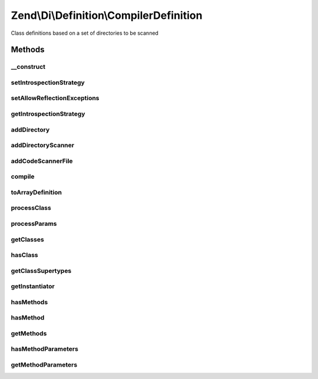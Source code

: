 .. /Di/Definition/CompilerDefinition.php generated using docpx on 01/15/13 05:29pm


Zend\\Di\\Definition\\CompilerDefinition
****************************************


Class definitions based on a set of directories to be scanned



Methods
=======

__construct
-----------

.. function:: __construct([$introspectionStrategy = false])


    Constructor

    :param null|IntrospectionStrategy $introspectionStrategy: 



setIntrospectionStrategy
------------------------

.. function:: setIntrospectionStrategy($introspectionStrategy)


    Set introspection strategy

    :param IntrospectionStrategy $introspectionStrategy: 



setAllowReflectionExceptions
----------------------------

.. function:: setAllowReflectionExceptions([$allowReflectionExceptions = true])


    @param bool $allowReflectionExceptions



getIntrospectionStrategy
------------------------

.. function:: getIntrospectionStrategy()


    Get introspection strategy

    :rtype: IntrospectionStrategy 



addDirectory
------------

.. function:: addDirectory($directory)


    Add directory

    :param string $directory: 



addDirectoryScanner
-------------------

.. function:: addDirectoryScanner($directoryScanner)


    Add directory scanner

    :param DirectoryScanner $directoryScanner: 



addCodeScannerFile
------------------

.. function:: addCodeScannerFile($fileScanner)


    Add code scanner file

    :param FileScanner $fileScanner: 



compile
-------

.. function:: compile()


    Compile

    :rtype: void 



toArrayDefinition
-----------------

.. function:: toArrayDefinition()


    @return ArrayDefinition



processClass
------------

.. function:: processClass($class)


    @param  string               $class




processParams
-------------

.. function:: processParams($def, $rClass, $rMethod)


    @param array                                  $def

    :param \Zend\Code\Reflection\ClassReflection $rClass: 
    :param \Zend\Code\Reflection\MethodReflection $rMethod: 



getClasses
----------

.. function:: getClasses()


    {@inheritDoc}



hasClass
--------

.. function:: hasClass($class)


    {@inheritDoc}



getClassSupertypes
------------------

.. function:: getClassSupertypes($class)


    {@inheritDoc}



getInstantiator
---------------

.. function:: getInstantiator($class)


    {@inheritDoc}



hasMethods
----------

.. function:: hasMethods($class)


    {@inheritDoc}



hasMethod
---------

.. function:: hasMethod($class, $method)


    {@inheritDoc}



getMethods
----------

.. function:: getMethods($class)


    {@inheritDoc}



hasMethodParameters
-------------------

.. function:: hasMethodParameters($class, $method)


    {@inheritDoc}



getMethodParameters
-------------------

.. function:: getMethodParameters($class, $method)


    {@inheritDoc}






